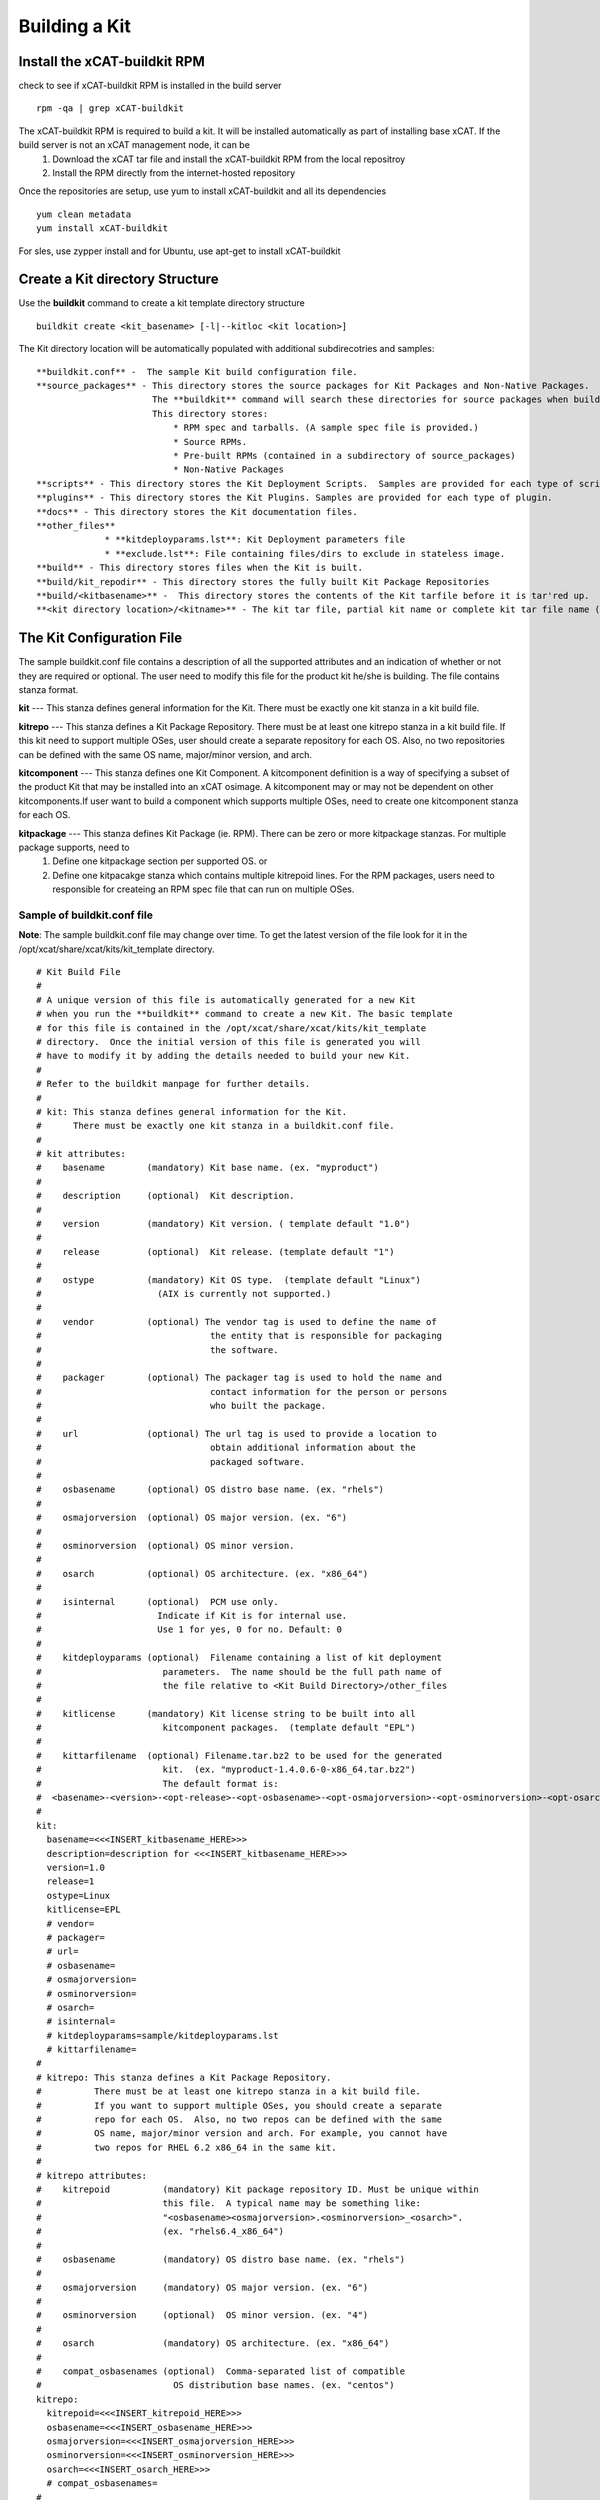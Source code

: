 Building a Kit
==============


Install the xCAT-buildkit RPM
-----------------------------
check to see if xCAT-buildkit RPM is installed in the build server
::
  rpm -qa | grep xCAT-buildkit

The xCAT-buildkit RPM is required to build a kit.  It will be installed automatically as part of installing base xCAT. If the build server is not an xCAT management node, it can be 
    #. Download the xCAT tar file and install the xCAT-buildkit RPM from the local repositroy
    #. Install the RPM directly from the internet-hosted repository
Once the repositories are setup, use yum to install xCAT-buildkit and all its dependencies
::
   yum clean metadata
   yum install xCAT-buildkit

For sles, use zypper install and for Ubuntu, use apt-get to install xCAT-buildkit


Create a Kit directory Structure
--------------------------------
Use the **buildkit** command to create a kit template directory structure
::
    buildkit create <kit_basename> [-l|--kitloc <kit location>]

The Kit directory location will be automatically  populated with additional subdirecotries and samples:
::

     **buildkit.conf** -  The sample Kit build configuration file.
     **source_packages** - This directory stores the source packages for Kit Packages and Non-Native Packages.
                           The **buildkit** command will search these directories for source packages when building packages.
                           This directory stores:
                               * RPM spec and tarballs. (A sample spec file is provided.)
                               * Source RPMs.
                               * Pre-built RPMs (contained in a subdirectory of source_packages)
                               * Non-Native Packages
     **scripts** - This directory stores the Kit Deployment Scripts.  Samples are provided for each type of script.
     **plugins** - This directory stores the Kit Plugins. Samples are provided for each type of plugin.
     **docs** - This directory stores the Kit documentation files.
     **other_files**
                  * **kitdeployparams.lst**: Kit Deployment parameters file
                  * **exclude.lst**: File containing files/dirs to exclude in stateless image.
     **build** - This directory stores files when the Kit is built.
     **build/kit_repodir** - This directory stores the fully built Kit Package Repositories
     **build/<kitbasename>** -  This directory stores the contents of the Kit tarfile before it is tar'red up.
     **<kit directory location>/<kitname>** - The kit tar file, partial kit name or complete kit tar file name (ex. kitname.tar.bz2)


The Kit Configuration File
---------------------------------

The sample buildkit.conf file contains a description of all the supported attributes and an indication of whether or not they are required or optional.  The user need to modify this file for the product kit he/she is building. The file contains stanza format. 

**kit** --- This stanza defines general information for the Kit.  There must be exactly one kit stanza in a kit build file. 

**kitrepo** --- This stanza defines a Kit Package Repository. There must be at least one kitrepo stanza in a kit build file.  If this kit need to support multiple OSes, user should create a separate repository for each OS.  Also, no two repositories can be defined with the same OS name, major/minor version, and arch. 

**kitcomponent** --- This stanza defines one Kit Component. A kitcomponent definition is a way of specifying a subset of the product Kit that may be installed into an xCAT osimage.  A kitcomponent may or may not be dependent on other kitcomponents.If user want to build a component which supports multiple OSes, need to create one kitcomponent stanza for each OS.

**kitpackage** --- This stanza defines Kit Package (ie. RPM). There can be zero or more kitpackage stanzas.  For multiple package supports,  need to 
                     1. Define one kitpackage section per supported OS.  or
                     2. Define one kitpacakge stanza which contains multiple kitrepoid lines. For the RPM packages, users need to responsible for createing an RPM spec file that can run on multiple OSes.        


Sample of buildkit.conf file
~~~~~~~~~~~~~~~~~~~~~~~~~~~~
**Note**:  The sample buildkit.conf file may change over time.  To get the latest version of the file look for it in the /opt/xcat/share/xcat/kits/kit_template directory.
::
    # Kit Build File
    #
    # A unique version of this file is automatically generated for a new Kit
    # when you run the **buildkit** command to create a new Kit. The basic template
    # for this file is contained in the /opt/xcat/share/xcat/kits/kit_template
    # directory.  Once the initial version of this file is generated you will
    # have to modify it by adding the details needed to build your new Kit.
    #
    # Refer to the buildkit manpage for further details.
    #
    # kit: This stanza defines general information for the Kit.
    #      There must be exactly one kit stanza in a buildkit.conf file.
    #
    # kit attributes:
    #    basename        (mandatory) Kit base name. (ex. "myproduct")
    #
    #    description     (optional)  Kit description.
    #
    #    version         (mandatory) Kit version. ( template default "1.0")
    #
    #    release         (optional)  Kit release. (template default "1")
    #
    #    ostype          (mandatory) Kit OS type.  (template default "Linux")
    #                      (AIX is currently not supported.)
    #
    #    vendor          (optional) The vendor tag is used to define the name of
    #                                the entity that is responsible for packaging
    #                                the software.
    #
    #    packager        (optional) The packager tag is used to hold the name and
    #                                contact information for the person or persons
    #                                who built the package.
    #
    #    url             (optional) The url tag is used to provide a location to
    #                                obtain additional information about the
    #                                packaged software.
    #
    #    osbasename      (optional) OS distro base name. (ex. "rhels")
    #
    #    osmajorversion  (optional) OS major version. (ex. "6")
    #
    #    osminorversion  (optional) OS minor version.
    #
    #    osarch          (optional) OS architecture. (ex. "x86_64")
    #
    #    isinternal      (optional)  PCM use only.
    #                      Indicate if Kit is for internal use.
    #                      Use 1 for yes, 0 for no. Default: 0
    #
    #    kitdeployparams (optional)  Filename containing a list of kit deployment
    #                       parameters.  The name should be the full path name of
    #                       the file relative to <Kit Build Directory>/other_files
    #
    #    kitlicense      (mandatory) Kit license string to be built into all
    #                       kitcomponent packages.  (template default "EPL")
    #
    #    kittarfilename  (optional) Filename.tar.bz2 to be used for the generated
    #                       kit.  (ex. "myproduct-1.4.0.6-0-x86_64.tar.bz2")
    #                       The default format is:
    #  <basename>-<version>-<opt-release>-<opt-osbasename>-<opt-osmajorversion>-<opt-osminorversion>-<opt-osarch>.tar.bz2
    #
    kit:
      basename=<<<INSERT_kitbasename_HERE>>>
      description=description for <<<INSERT_kitbasename_HERE>>>
      version=1.0
      release=1
      ostype=Linux
      kitlicense=EPL
      # vendor=
      # packager=
      # url=
      # osbasename=
      # osmajorversion=
      # osminorversion=
      # osarch=
      # isinternal=
      # kitdeployparams=sample/kitdeployparams.lst
      # kittarfilename=
    #
    # kitrepo: This stanza defines a Kit Package Repository.
    #          There must be at least one kitrepo stanza in a kit build file.
    #          If you want to support multiple OSes, you should create a separate
    #          repo for each OS.  Also, no two repos can be defined with the same
    #          OS name, major/minor version and arch. For example, you cannot have
    #          two repos for RHEL 6.2 x86_64 in the same kit.
    #
    # kitrepo attributes:
    #    kitrepoid          (mandatory) Kit package repository ID. Must be unique within
    #                       this file.  A typical name may be something like:
    #                       "<osbasename><osmajorversion>.<osminorversion>_<osarch>".
    #                       (ex. "rhels6.4_x86_64")
    #
    #    osbasename         (mandatory) OS distro base name. (ex. "rhels")
    #
    #    osmajorversion     (mandatory) OS major version. (ex. "6")
    #
    #    osminorversion     (optional)  OS minor version. (ex. "4")
    #
    #    osarch             (mandatory) OS architecture. (ex. "x86_64")
    #
    #    compat_osbasenames (optional)  Comma-separated list of compatible
    #                         OS distribution base names. (ex. "centos")
    kitrepo:
      kitrepoid=<<<INSERT_kitrepoid_HERE>>>
      osbasename=<<<INSERT_osbasename_HERE>>>
      osmajorversion=<<<INSERT_osmajorversion_HERE>>>
      osminorversion=<<<INSERT_osminorversion_HERE>>>
      osarch=<<<INSERT_osarch_HERE>>>
      # compat_osbasenames=
    #
    # kitcomponent: This stanza defines one Kit Component.
    #               There can be zero or more kitcomponent stanzas.
    #               If you want to build a component which supports multiple OSes,
    #               you should create one kitcomponent section for each OS.
    #               You can define multiple kit components with the same base name
    #               only if each kit component using this base name meets these
    #               requirements:
    #                 - Each kit component must be defined with the same version
    #                   and release number
    #                 - Each kit component must be defined with a unique kitrepoid
    #
    # kitcomponent attributes:
    #    basename        (mandatory) Kit component base name (ex. "myproduct_compute")
    #
    #    description     (optional)  Kit component description
    #
    #    version         (optional)  Kit component version.  The default is the kit version.
    #
    #    release         (optional)  Kit component release.  The default is the kit release.
    #
    #    serverroles     (mandatory) Comma-separated list of node types that this
    #                      component could be installed on. (Valid values:
    #                         mgtnode,servicenode,compute,login,storage,utility)
    #                      (template default: "compute")
    #
    #    kitrepoid       (mandatory) The ID of the kit package repository this
    #                      component belongs to.
    #
    #    kitcompdeps     (optional)  Comma-separated list of kit component
    #                       dependencies.  These kit components can be included in
    #                       this kit or in other kits.
    #
    #    ospkgdeps       (optional)  Comma-separated list of OS RPM dependency basenames.
    #                       These packages must be shipped with the OS distro.
    #
    #    kitpkgdeps      (mandatory IF product RPMs will be included in this Kit)
    #                       Comma-separated list of RPM basenames. Each RPM must
    #                       be defined in a separate kitpackage stanza. Each RPM
    #                       package must be in the same kitrepo as this kit component.
    #
    #    non_native_pkgs (optional)
    #                       Comma-separated list of non-native package
    #                       paths that will be included as files in this kit
    #                       component. All filenames are relative to
    #                       <Kit Build Directory>/source_packages and may contain
    #                       wildcards.  If a filename is prefixed by 'EXTERNALPKGS:'
    #                       the file will not be built into the kit tarfile, but
    #                       will need to be added later with a 'buildkit addpkgs'
    #                       command.
    #                       Files will be placed in
    #                         /opt/xcat/kits/<kitbasename>/<kitcomponent_name>
    #                       when the kitcomponent package is deployed to an
    #                       OS image.
    #                       Kit component deployment scripts must be specified
    #                       to manage these files.
    #
    #   driverpacks      (optional) Comma-separated list of driver package filenames
    #                       Each driverpack must be defined in a separate kitpackage
    #                       section.
    #
    #   exlist           (optional) Exclude list file for stateless image, relative
    #                       to <Kit Build Directory>/other_files
    #
    #   Kit component deployment scripts (optional)  Each attribute specifies
    #                       script path relative to <Kit Build Directory>/scripts
    #                       Script attributes:
    #                         preinstall, postinstall, preuninstall, postuninstall,
    #                         preupgrade, postupgrade, postbootscripts,
    #                         genimage_postinstall
    kitcomponent:
       basename=<<<INSERT_kitcomponent_basename_HERE>>>
       description=description for component <<<INSERT_kitcomponent_basename_HERE>>>
       serverroles=compute
       kitrepoid=<<<INSERT_kitrepoid_HERE>>>
       kitpkgdeps=pkg1basename,pkg2basename
       # kitcompdeps=myproduct_license
       # ospkgdeps=dep1,dep2
       # non_native_pkgs=a_kitcomponent.file
       # non_native_pkgs=EXTERNALPKGS:a_kitcomponent.file
       # driverpacks=
       # exlist=sample/exclude.lst
       # preinstall=sample/pre.sh
       # postinstall=sample/post.sh
       # preuninstall=sample/preun.sh
       # postuninstall=sample/postun.sh
       # preupgrade=sample/preup.sh
       # postupgrade=sample/postup.sh
       # postbootscripts=sample/postboot.sh
       # genimage_postinstall=sample/genimage_post.sh
    #
    # kitpackage: This stanza defines one Kit Package.
    #             There can be zero or more kitpackage stanzas.
    #
    #             If you want to build a package which can run on multiple OSes,
    #             you have two options:
    #               1. Build a separate package for each OS you want to support.
    #                  For this option, you need to define one kitpackage stanza
    #                  per supported OS.
    #               2. Build one package that can run on multiple OSes.
    #                  If you are building an RPM package, you are responsible for
    #                  creating an RPM spec file that can run on multiple OSes.
    #                  For this option, you need to define one kitpackage stanza
    #                  which contains multiple kitrepoid lines.
    #
    #
    # kitpackage attributes:
    #    filename   (mandatory) Package filename. The filename may contain wildcards to avoid needing to
    #                       specify an explicit package version-release filename.
    #
    #    kitrepoid  (mandatory) A comma-separated list of kit repo names this package
    #                 belongs to.  If multiple repos are defined, the package will
    #                 be built for the first repo only. For the other repos,
    #                 a symlink is created to the package built for the first repo.
    #
    #    isexternalpkg  (mandatory) Indicates if the package will be included in this kit or added later.
    #                   'no' or '0' means the package is included.
    #                   'yes' or '1'  means the packages will be added later.
    #                   The default if not set is 'no'.
    #
    #    rpm_prebuiltdir  (mandatory IF isexternalpkg=no)  Path to the directory containing the pre-built RPMs relative to
    #                   <Kit Build Directory>/source_packages directory.
    #                   For example, if the file is "<Kit Build Directory>/source_packages/foobar/foo.rpm"
    #                   then set "rpm_prebuiltdir=foobar".
    kitpackage:
       filename=pkg1-*.noarch.rpm
       kitrepoid=<<<INSERT_kitrepoid_HERE>>>
       isexternalpkg=no
       rpm_prebuiltdir=<path>

Copy Files into the Kit Directory Structure
~~~~~~~~~~~~~~~~~~~~~~~~~~~~~~~~~~~~~~~~~~~
After editing the buildkit configuration file (buildkit.conf), the user needs to copy files into the kit directory if defined in the buildkit.conf.
The type of files may need to copy are:

**Source Packages** -- If kitpackage attribute isexternalpkt define "no", all the required pre-built RPMS need to copy to rpm_prebuildtdir  

**Deployment Scripts** --- These files should be copied to <Kit directory location>/scripts  

**Plugins** --- For IBM HPC Products in this first release, no plugins will be developed. However, future support may be considered by the product packaging developers. For example, GPFS may choose to implement a nodemgmt.pm plugin that would add a new node to the GPFS cluster. - These files should be copied to: <Kit directory location>/plugins

**Doc Files** --- These files should be copied to <Kit directory location>/docs



